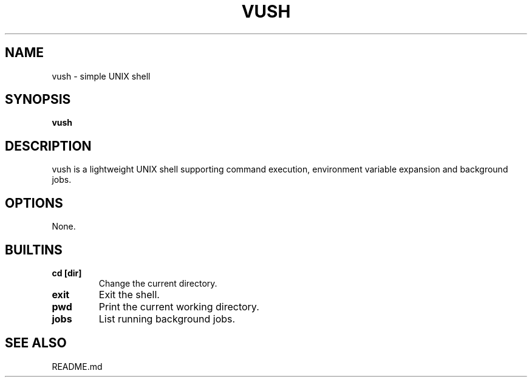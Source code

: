 .TH VUSH 1 "" "vush"
.SH NAME
vush \- simple UNIX shell
.SH SYNOPSIS
.B vush
.SH DESCRIPTION
vush is a lightweight UNIX shell supporting command execution,
environment variable expansion and background jobs.
.SH OPTIONS
None.
.SH BUILTINS
.TP
.B cd [dir]
Change the current directory.
.TP
.B exit
Exit the shell.
.TP
.B pwd
Print the current working directory.
.TP
.B jobs
List running background jobs.
.SH SEE ALSO
README.md
